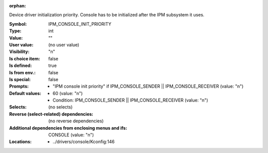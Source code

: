 :orphan:

.. title:: IPM_CONSOLE_INIT_PRIORITY

.. option:: CONFIG_IPM_CONSOLE_INIT_PRIORITY:
.. _CONFIG_IPM_CONSOLE_INIT_PRIORITY:

Device driver initialization priority.
Console has to be initialized after the IPM subsystem
it uses.



:Symbol:           IPM_CONSOLE_INIT_PRIORITY
:Type:             int
:Value:            ""
:User value:       (no user value)
:Visibility:       "n"
:Is choice item:   false
:Is defined:       true
:Is from env.:     false
:Is special:       false
:Prompts:

 *  "IPM console init priority" if IPM_CONSOLE_SENDER || IPM_CONSOLE_RECEIVER (value: "n")
:Default values:

 *  60 (value: "n")
 *   Condition: IPM_CONSOLE_SENDER || IPM_CONSOLE_RECEIVER (value: "n")
:Selects:
 (no selects)
:Reverse (select-related) dependencies:
 (no reverse dependencies)
:Additional dependencies from enclosing menus and ifs:
 CONSOLE (value: "n")
:Locations:
 * ../drivers/console/Kconfig:146